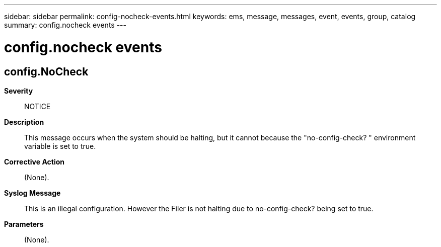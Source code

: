 ---
sidebar: sidebar
permalink: config-nocheck-events.html
keywords: ems, message, messages, event, events, group, catalog
summary: config.nocheck events
---

= config.nocheck events
:toclevels: 1
:hardbreaks:
:nofooter:
:icons: font
:linkattrs:
:imagesdir: ./media/

== config.NoCheck
*Severity*::
NOTICE
*Description*::
This message occurs when the system should be halting, but it cannot because the "no-config-check? " environment variable is set to true.
*Corrective Action*::
(None).
*Syslog Message*::
This is an illegal configuration. However the Filer is not halting due to no-config-check? being set to true.
*Parameters*::
(None).
